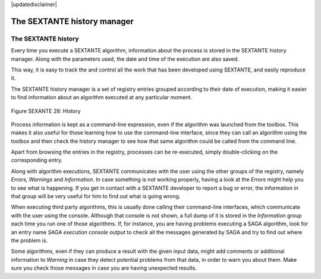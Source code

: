 .. comment out this disclaimer (by putting '.. ' in front of it) if file is uptodate with release
|updatedisclaimer|

The SEXTANTE history manager
============================

The SEXTANTE history
--------------------

Every time you execute a SEXTANTE algorithm, information about the
process is stored in the SEXTANTE history manager. Along with the
parameters used, the date and time of the execution are also saved.

This way, it is easy to track the and control all the work that has been
developed using SEXTANTE, and easily reproduce it.

The SEXTANTE history manager is a set of registry entries grouped
according to their date of execution, making it easier to find
information about an algorithm executed at any particular moment.

.. _figure_history_1:

.. figure:: /static/user_manual/sextante/history.png
   :align: center

   Figure SEXANTE 28: History

Process information is kept as a command-line expression, even if the
algorithm was launched from the toolbox. This makes it also useful for
those learning how to use the command-line interface, since they can call
an algorithm using the toolbox and then check the history manager to see
how that same algorithm could be called from the command line.

Apart from browsing the entries in the registry, processes can be
re-executed, simply double-clicking on the corresponding entry.

Along with algorithm executions, SEXTANTE communicates with the user
using the other groups of the registry, namely *Errors, Warnings* and
*Information*. In case something is not working properly, having a look
at the *Errors* might help you to see what is happening. If you get in
contact with a SEXTANTE developer to report a bug or error, the
information in that group will be very useful for him to find out what
is going wrong.

When executing third party algorithms, this is usually done calling
their command-line interfaces, which communicate with the user using the
console. Although that console is not shown, a full dump of it is stored
in the *Information* group each time you run one of those algorithms.
If, for instance, you are having problems executing a SAGA algorithm,
look for an entry name *SAGA execution console output* to check all the
messages generated by SAGA and try to find out where the problem is.

Some algorithms, even if they can produce a result with the given input
data, might add comments or additional information to *Warning* in case
they detect potential problems from that data, in order to warn you
about them. Make sure you check those messages in case you are having
unexpected results.
